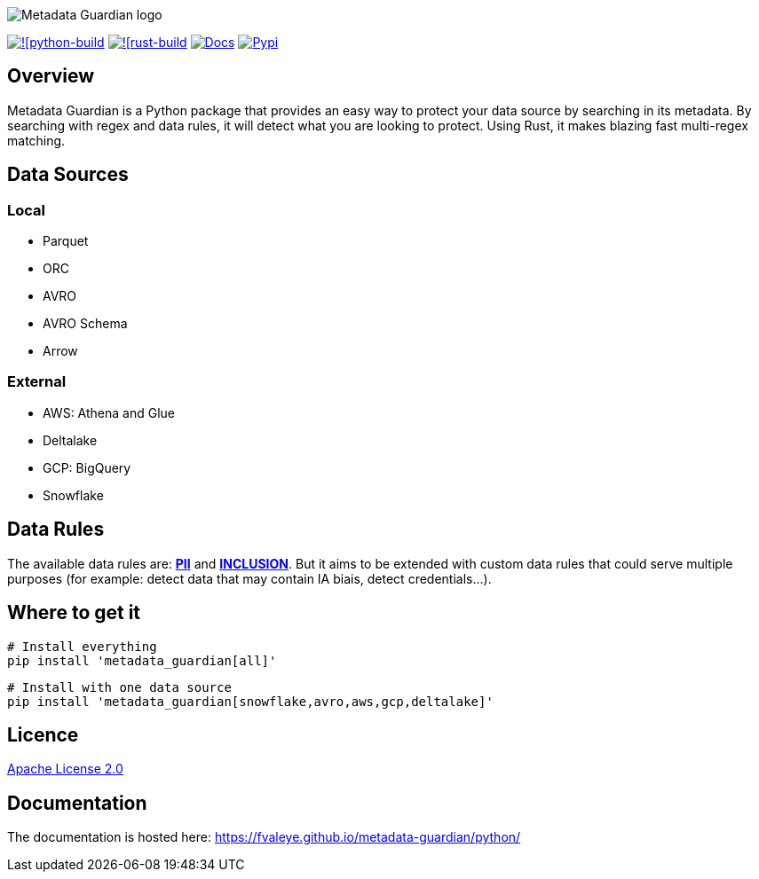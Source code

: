 image::logo.png[Metadata Guardian logo]
image:https://github.com/fvaleye/metadata-guardian/actions/workflows/python_build.yml/badge.svg[![python-build, link=https://github.com/fvaleye/metadata-guardian/actions/workflows/python_build.yml]
image:https://github.com/fvaleye/metadata-guardian/actions/workflows/rust_build.yml/badge.svg[![rust-build, link=https://github.com/fvaleye/metadata-guardian/actions/workflows/rust_build.yml]
image:https://img.shields.io/badge/docs-python-blue.svg?style=flat-square[Docs,link=https://fvaleye.github.io/metadata-guardian/python]
image:https://img.shields.io/pypi/v/metadata_guardian.svg?style=flat-square)[Pypi, link=https://pypi.org/project/metadata-guardian/]

== Overview
Metadata Guardian is a Python package that provides an easy way to protect your data source by searching in its metadata.
By searching with regex and data rules, it will detect what you are looking to protect.
Using Rust, it makes blazing fast multi-regex matching.

== Data Sources

=== Local
- Parquet
- ORC
- AVRO
- AVRO Schema
- Arrow

=== External
- AWS: Athena and Glue
- Deltalake
- GCP: BigQuery
- Snowflake

== Data Rules
The available data rules are: *https://github.com/fvaleye/metadata-guardian/blob/main/python/metadata_guardian/rules/pii_rules.yaml[PII]* and *https://github.com/fvaleye/metadata-guardian/blob/main/python/metadata_guardian/rules/inclusion_rules.yaml[INCLUSION]*. But it aims to be extended with custom data rules that could serve multiple purposes (for example: detect data that may contain IA biais, detect credentials...).

== Where to get it

```sh
# Install everything
pip install 'metadata_guardian[all]'
```

```sh
# Install with one data source
pip install 'metadata_guardian[snowflake,avro,aws,gcp,deltalake]'
```

== Licence
https://raw.githubusercontent.com/fvaleye/metadata-guardian/main/LICENSE.txt[Apache License 2.0]

== Documentation
The documentation is hosted here: https://fvaleye.github.io/metadata-guardian/python/